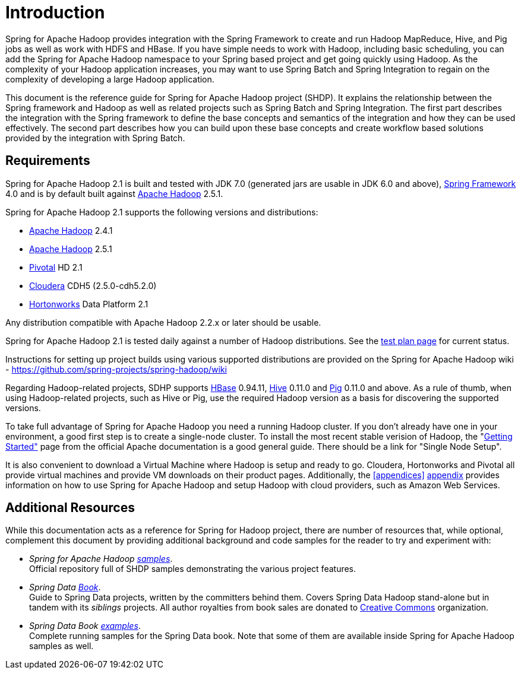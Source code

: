 [[introduction]]
= Introduction

Spring for Apache Hadoop provides integration with the Spring Framework
to create and run Hadoop MapReduce, Hive, and Pig jobs as well as work
with HDFS and HBase. If you have simple needs to work with Hadoop,
including basic scheduling, you can add the Spring for Apache Hadoop
namespace to your Spring based project and get going quickly using
Hadoop. As the complexity of your Hadoop application increases, you may
want to use Spring Batch and Spring Integration to regain on the
complexity of developing a large Hadoop application.

This document is the reference guide for Spring for Apache Hadoop
project (SHDP). It explains the relationship between the Spring
framework and Hadoop as well as related projects such as Spring Batch
and Spring Integration. The first part describes the integration with
the Spring framework to define the base concepts and semantics of the
integration and how they can be used effectively. The second part
describes how you can build upon these base concepts and create workflow
based solutions provided by the integration with Spring Batch.

== Requirements

Spring for Apache Hadoop 2.1 is built and tested with JDK 7.0 (generated
jars are usable in JDK 6.0 and above),
http://projects.spring.io/spring-framework/[Spring Framework] 4.0 and is
by default built against http://hadoop.apache.org/[Apache Hadoop] 2.5.1.

Spring for Apache Hadoop 2.1 supports the following versions and
distributions:

* http://hadoop.apache.org/[Apache Hadoop] 2.4.1
* http://hadoop.apache.org/[Apache Hadoop] 2.5.1
* http://www.gopivotal.com/[Pivotal] HD 2.1
* http://www.cloudera.com/[Cloudera] CDH5 (2.5.0-cdh5.2.0)
* http://www.hortonworks.com/[Hortonworks] Data Platform 2.1

Any distribution compatible with Apache Hadoop 2.2.x or later should be
usable.

Spring for Apache Hadoop 2.1 is tested daily against a number of Hadoop
distributions. See the
https://build.spring.io/browse/SPRINGDATAHADOOP[test plan page] for
current status.

Instructions for setting up project builds using various supported
distributions are provided on the Spring for Apache Hadoop wiki -
https://github.com/spring-projects/spring-hadoop/wiki

Regarding Hadoop-related projects, SDHP supports
http://hbase.apache.org/[HBase] 0.94.11, http://hive.apache.org/[Hive]
0.11.0 and http://pig.apache.org/[Pig] 0.11.0 and above. As a rule of
thumb, when using Hadoop-related projects, such as Hive or Pig, use the
required Hadoop version as a basis for discovering the supported
versions.

To take full advantage of Spring for Apache Hadoop you need a running
Hadoop cluster. If you don't already have one in your environment, a
good first step is to create a single-node cluster. To install the most
recent stable verision of Hadoop, the
"http://hadoop.apache.org/common/docs/stable/#Getting+Started[Getting
Started"] page from the official Apache documentation is a good general
guide. There should be a link for "Single Node Setup".

It is also convenient to download a Virtual Machine where Hadoop is
setup and ready to go. Cloudera, Hortonworks and Pivotal all provide
virtual machines and provide VM downloads on their product pages.
Additionally, the <<appendices>> link:#appendices[appendix] provides information on how
to use Spring for Apache Hadoop and setup Hadoop with cloud providers,
such as Amazon Web Services.

== Additional Resources

While this documentation acts as a reference for Spring for Hadoop
project, there are number of resources that, while optional, complement
this document by providing additional background and code samples for
the reader to try and experiment with:

* _Spring for Apache Hadoop
https://github.com/spring-projects/spring-hadoop-samples/[samples]_. +
Official repository full of SHDP samples demonstrating the various
project features.
* _Spring Data
http://shop.oreilly.com/product/0636920024767.do[Book]_. +
Guide to Spring Data projects, written by the committers behind them.
Covers Spring Data Hadoop stand-alone but in tandem with its _siblings_
projects. All author royalties from book sales are donated to
http://creativecommons.org/about[Creative Commons] organization.
* _Spring Data Book
https://github.com/spring-projects/spring-data-book/tree/master/hadoop[examples]_. +
Complete running samples for the Spring Data book. Note that some of
them are available inside Spring for Apache Hadoop samples as well.

